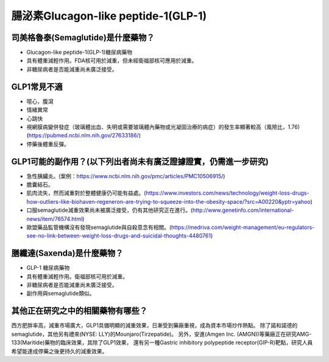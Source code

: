 腸泌素Glucagon-like peptide-1(GLP-1)
=====

.. _semaglutide:

司美格魯泰(Semaglutide)是什麼藥物？
-----------

* Glucagon-like peptide-1(GLP-1)糖尿病藥物

* 具有體重減輕作用。FDA核可用於減重，但未經衛福部核可應用於減重。

* 非糖尿病者是否能減重尚未廣泛接受。

GLP1常見不適
------------

* 噁心，腹瀉
* 情緒異常
* 心跳快
* 視網膜病變併發症（玻璃體出血、失明或需要玻璃體內藥物或光凝固治療的病症）的發生率顯著較高（風險比，1.76)(https://pubmed.ncbi.nlm.nih.gov/27633186/)
* 停藥後體重反彈。

GLP1可能的副作用？(以下列出者尚未有廣泛證據證實，仍需進一步研究)
-----------------------------------------

* 急性胰臟炎。(案例：https://www.ncbi.nlm.nih.gov/pmc/articles/PMC10506915/)

* 膽囊結石。

* 肌肉流失，然而減重對於整體健康仍可能有益處。(https://www.investors.com/news/technology/weight-loss-drugs-how-outliers-like-biohaven-regeneron-are-trying-to-squeeze-into-the-obesity-space/?src=A00220&yptr=yahoo)

* 口服semaglutide減重效果尚未被廣泛接受，仍有其他研究正在進行。(http://www.genetinfo.com/international-news/item/76574.html)

* 歐盟藥品監管機構沒有發現semaglutide與自殺意念有相關。(https://medriva.com/weight-management/eu-regulators-see-no-link-between-weight-loss-drugs-and-suicidal-thoughts-4480761)

膳纖達(Saxenda)是什麼藥物？
-----------------------

* GLP-1 糖尿病藥物

* 具有體重減輕作用。衛福部核可用於減重。

* 非糖尿病者是否能減重尚未廣泛接受。

* 副作用與semaglutide類似。


其他正在研究之中的相關藥物有哪些？
---------------------------

西方肥胖率高，減重市場廣大，GLP1具備明顯的減重效果，日漸受到藥廠重視，成為資本市場炒作熱點。
除了諾和諾德的semaglutide，其他另有禮來(NYSE: LLY)的Mounjaro(Tirzepatide)。
另外，安進(Amgen Inc. (AMGN))等藥廠正在研究AMG-133(Maritide)藥物的臨床效果，其除了GLP1效果，
還有另一種Gastric inhibitory polypeptide receptor(GIP-R)靶點，研究人員希望能達成停藥之後更持久的減重效果。
